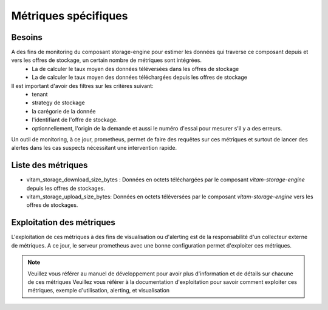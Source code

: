 Métriques spécifiques
#####################


Besoins
=======
A des fins de monitoring du composant storage-engine pour estimer les données qui traverse ce composant depuis et vers les offres de stockage, un certain nombre de métriques sont intégrées.
    - La de calculer le taux moyen des données téléversées dans les offres de stockage
    - La de calculer le taux moyen des données téléchargées depuis les offres de stockage

Il est important d'avoir des filtres sur les critères suivant:
    - tenant
    - strategy de stockage
    - la carégorie de la donnée
    - l'identifiant de l'offre de stockage.
    - optionnellement, l'origin de la demande et aussi le numéro d'essai pour mesurer s'il y a des erreurs.

Un outil de monitoring, à ce jour, prometheus, permet de faire des requêtes sur ces métriques et surtout de lancer des alertes dans les cas suspects nécessitant une intervention rapide.

Liste des métriques
===================
* vitam_storage_download_size_bytes : Données en octets téléchargées par le composant `vitam-storage-engine` depuis les offres de stockages.
* vitam_storage_upload_size_bytes: Données en octets téléversées par le composant `vitam-storage-engine` vers les offres de stockages.


Exploitation des métriques
==========================
L'exploitation de ces métriques à des fins de visualisation ou d'alerting est de la responsabilité d'un collecteur externe de métriques.
A ce jour, le serveur prometheus avec une bonne configuration permet d'exploiter ces métriques.

.. note::
    Veuillez vous référer au manuel de développement pour avoir plus d'information et de détails sur chacune de ces métriques
    Veuillez vous référer à la documentation d'exploitation pour savoir comment exploiter ces métriques, exemple d'utilisation, alerting, et visualisation